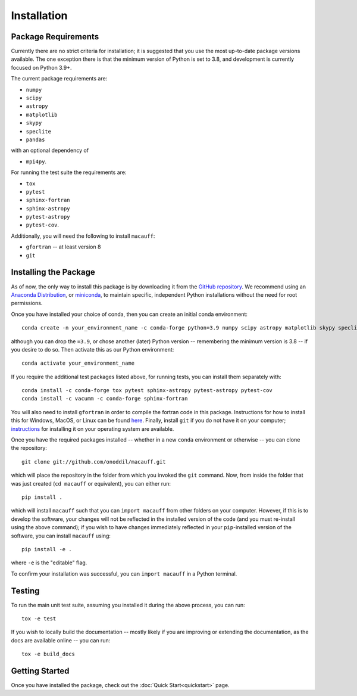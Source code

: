 ************
Installation
************

Package Requirements
====================

Currently there are no strict criteria for installation; it is suggested that you use the most up-to-date package versions available. The one exception there is that the minimum version of Python is set to 3.8, and development is currently focused on Python 3.9+.

The current package requirements are:

* ``numpy``
* ``scipy``
* ``astropy``
* ``matplotlib``
* ``skypy``
* ``speclite``
* ``pandas``

with an optional dependency of

* ``mpi4py``.

For running the test suite the requirements are:

* ``tox``
* ``pytest``
* ``sphinx-fortran``
* ``sphinx-astropy``
* ``pytest-astropy``
* ``pytest-cov``.

Additionally, you will need the following to install ``macauff``:

* ``gfortran`` -- at least version 8
* ``git``

Installing the Package
======================

As of now, the only way to install this package is by downloading it from the `GitHub repository <https://github.com/Onoddil/macauff>`_. We recommend using an `Anaconda Distribution <https://www.anaconda.com/distribution/>`_, or `miniconda <https://docs.conda.io/en/latest/miniconda.html>`_, to maintain specific, independent Python installations without the need for root permissions.

Once you have installed your choice of conda, then you can create an initial conda environment::

	conda create -n your_environment_name -c conda-forge python=3.9 numpy scipy astropy matplotlib skypy speclite pandas

although you can drop the ``=3.9``, or chose another (later) Python version -- remembering the minimum version is 3.8 -- if you desire to do so. Then activate this as our Python environment::

	conda activate your_environment_name

If you require the additional test packages listed above, for running tests, you can install them separately with::

	conda install -c conda-forge tox pytest sphinx-astropy pytest-astropy pytest-cov
	conda install -c vacumm -c conda-forge sphinx-fortran

You will also need to install ``gfortran`` in order to compile the fortran code in this package. Instructions for how to install this for Windows, MacOS, or Linux can be found `here <https://gcc.gnu.org/wiki/GFortranBinaries>`_. Finally, install ``git`` if you do not have it on your computer; `instructions <https://git-scm.com/book/en/v2/Getting-Started-Installing-Git>`_ for installing it on your operating system are available.

Once you have the required packages installed -- whether in a new ``conda`` environment or otherwise -- you can clone the repository::

	git clone git://github.com/onoddil/macauff.git

which will place the repository in the folder from which you invoked the ``git`` command. Now, from inside the folder that was just created (``cd macauff`` or equivalent), you can either run::

	pip install .

which will install ``macauff`` such that you can ``import macauff`` from other folders on your computer. However, if this is to develop the software, your changes will not be reflected in the installed version of the code (and you must re-install using the above command); if you wish to have changes immediately reflected in your ``pip``-installed version of the software, you can install ``macauff`` using::

	pip install -e .

where ``-e`` is the "editable" flag.

To confirm your installation was successful, you can ``import macauff`` in a Python terminal.

Testing
=======

To run the main unit test suite, assuming you installed it during the above process, you can run::

	tox -e test

If you wish to locally build the documentation -- mostly likely if you are improving or extending the documentation, as the docs are available online -- you can run::

	tox -e build_docs


Getting Started
===============

Once you have installed the package, check out the :doc:`Quick Start<quickstart>` page.
